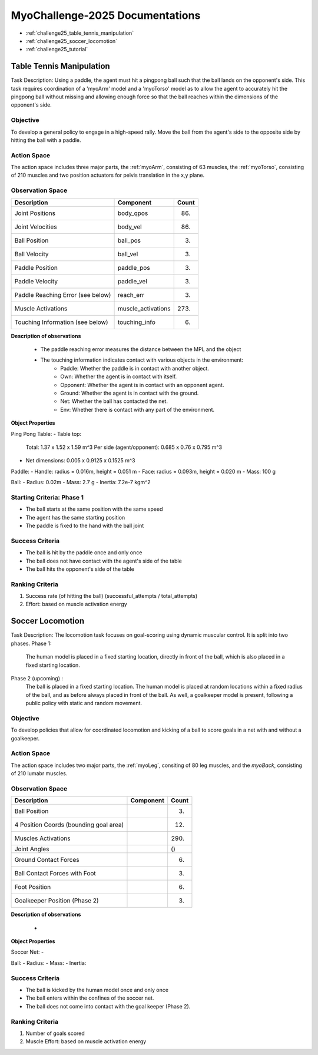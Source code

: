 MyoChallenge-2025 Documentations
#############################################


* :ref:`challenge25_table_tennis_manipulation`
* :ref:`challenge25_soccer_locomotion`
* :ref:`challenge25_tutorial`



.. _challenge25_table_tennis_manipulation:

Table Tennis Manipulation
--------------------------------------------------------------

Task Description: Using a paddle, the agent must hit a pingpong ball such that the ball lands on the opponent's side. This task requires coordination of a 
'myoArm' model and a 'myoTorso' model as to allow the agent to accurately hit the pingpong ball without missing and allowing enough force so that the ball 
reaches within the dimensions of the opponent's side. 


.. image:: images/MyoChallenge25TableTennis.png
    :width: 450
    :align: center



Objective
^^^^^^^^^^^^^^^^^^^^^^^^^^^

To develop a general policy to  engage in a high-speed rally.
Move the ball from the agent's side to the opposite side by hitting the ball with a paddle.



Action Space
^^^^^^^^^^^^^^^^^^^^^^^^
The action space includes three major parts, the :ref:`myoArm`, consisting of 63 muscles, the :ref:`myoTorso`, consisting of 210 muscles 
and two position actuators for pelvis translation in the x,y plane. 


Observation Space
^^^^^^^^^^^^^^^^^^^^^^^^^


.. temporary change backup
.. +-----------------------------------------+-----------------------------+-----------------+
.. | **Description**                         |      **Component**          |   **Count**     |
.. +-----------------------------------------+-----------------------------+-----------------+
.. | Joint Positions                         | body_qpos                   |  (86)           |
.. +-----------------------------------------+-----------------------------+-----------------+
.. | Joint Velocities                        | body_vel                    |  (86)           | 
.. +-----------------------------------------+-----------------------------+-----------------+
.. | Ball Position                           | ball_pos                    |  (3)            |
.. +-----------------------------------------+-----------------------------+-----------------+
.. | Ball Velocity                           | ball_vel                    |  (3)            |
.. +-----------------------------------------+-----------------------------+-----------------+
.. | Paddle Position                         | paddle_pos                  |  (3)            |
.. +-----------------------------------------+-----------------------------+-----------------+
.. | Paddle Velocity                         | paddle_vel                  |  (3)            |
.. +-----------------------------------------+-----------------------------+-----------------+
.. | Paddle Reaching Error                   | reach_err                   |  (3)            |
.. +-----------------------------------------+-----------------------------+-----------------+
.. | Muscle Activations                      | muscle_activations          |  (273)          |
.. +-----------------------------------------+-----------------------------+-----------------+
.. | Touching Information                    | touching_info               |  (6)            |
.. +-----------------------------------------+-----------------------------+-----------------+


+-----------------------------------------+-----------------------------+-----------------+
| **Description**                         |      **Component**          |     **Count**   |
+-----------------------------------------+-----------------------------+-----------------+
| Joint Positions                         | body_qpos                   | (86)            |
+-----------------------------------------+-----------------------------+-----------------+
| Joint Velocities                        | body_vel                    | (86)            | 
+-----------------------------------------+-----------------------------+-----------------+
| Ball Position                           | ball_pos                    | (3)             |
+-----------------------------------------+-----------------------------+-----------------+
| Ball Velocity                           | ball_vel                    | (3)             |
+-----------------------------------------+-----------------------------+-----------------+
| Paddle Position                         | paddle_pos                  | (3)             |
+-----------------------------------------+-----------------------------+-----------------+
| Paddle Velocity                         | paddle_vel                  | (3)             |
+-----------------------------------------+-----------------------------+-----------------+
| Paddle Reaching Error (see below)       | reach_err                   | (3)             |
+-----------------------------------------+-----------------------------+-----------------+
| Muscle Activations                      | muscle_activations          | (273)           |
+-----------------------------------------+-----------------------------+-----------------+ 
| Touching Information (see below)        | touching_info               | (6)             |
+-----------------------------------------+-----------------------------+-----------------+




**Description of observations**

    - The paddle reaching error measures the distance between the MPL and the object
    - The touching information indicates contact with various objects in the environment:
        - Paddle: Whether the paddle is in contact with another object.
        - Own: Whether the agent is in contact with itself.
        - Opponent: Whether the agent is in contact with an opponent agent.
        - Ground: Whether the agent is in contact with the ground.
        - Net: Whether the ball has contacted the net.
        - Env: Whether there is contact with any part of the environment. 


**Object Properties**

Ping Pong Table:
- Table top:
    Total: 1.37 x 1.52 x 1.59 m^3
    Per side (agent/opponent): 0.685 x 0.76 x 0.795 m^3
- Net dimensions: 0.005 x 0.9125 x 0.1525 m^3

Paddle:
- Handle: radius = 0.016m, height = 0.051 m
- Face: radius = 0.093m, height = 0.020 m
- Mass: 100 g

Ball:
- Radius: 0.02m
- Mass: 2.7 g
- Inertia: 7.2e-7 kgm^2



Starting Criteria: Phase 1
^^^^^^^^^^^^^^^^^^^^^^^^^^^^
- The ball starts at the same position with the same speed
- The agent has the same starting position
- The paddle is fixed to the hand with the ball joint


Success Criteria
^^^^^^^^^^^^^^^^^^^^^^^^^

- The ball is hit by the paddle once and only once
- The ball does not have contact with the agent's side of the table
- The ball hits the opponent's side of the table


Ranking Criteria
^^^^^^^^^^^^^^^^^^^^^^^^^

1. Success rate (of hitting the ball) (successful_attempts / total_attempts)
2. Effort: based on muscle activation energy




Soccer Locomotion
--------------------------------------------------------------

Task Description: The locomotion task focuses on goal-scoring using dynamic muscular control. It is split into two phases.
Phase 1:
    The human model is placed in a fixed starting location, directly in front of the ball, which is also placed in a fixed starting location. 
Phase 2 (upcoming) :
    The ball is placed in a fixed starting location. The human model is placed at random locations within a fixed radius of the ball, 
    and as before always placed in front of the ball. As well, a goalkeeper model is present, following a public policy with static and random movement. 


.. image:: images/MyoChallenge25TableTennis.png
    :width: 450
    :align: center



Objective
^^^^^^^^^^^^^^^^^^^^^^^^^^^

To develop policies that allow for coordinated locomotion and kicking of a ball to score goals 
in a net with and without a goalkeeper.


Action Space
^^^^^^^^^^^^^^^^^^^^^^^^
The action space includes two major parts, the :ref:`myoLeg`, consiting of 80 leg muscles, and the `myoBack`, consisting of 210 lumabr muscles. 


Observation Space
^^^^^^^^^^^^^^^^^^^^^^^^^


.. temporary change backup
.. +-----------------------------------------+-----------------------------+-----------------+
.. | **Description**                         |      **Component**          |   **Count**     |
.. +-----------------------------------------+-----------------------------+-----------------+
.. | Ball Position                           |                             | (3)             |
.. +-----------------------------------------+-----------------------------+-----------------+
.. | 4 Position Coords (bounding goal area)  |                             | (12)            | 
.. +-----------------------------------------+-----------------------------+-----------------+
.. | Muscles Activations                     |                             | (290)           |
.. +-----------------------------------------+-----------------------------+-----------------+
.. | Joint Angles                            |                             | ()              |
.. +-----------------------------------------+-----------------------------+-----------------+
.. | Ground Contact Forces                   |                             | (6)             |
.. +-----------------------------------------+-----------------------------+-----------------+
.. | Ball Contact Forces with Foot           |                             | (3)             |
.. +-----------------------------------------+-----------------------------+-----------------+
.. | Foot Position                           |                             | (6)             |
.. +-----------------------------------------+-----------------------------+-----------------+
.. | Goalkeeper Position (Phase 2)           |                             | (3)             |
.. +-----------------------------------------+-----------------------------+-----------------+


+-----------------------------------------+-----------------------------+-----------------+
| **Description**                         |      **Component**          |     **Count**   |
+-----------------------------------------+-----------------------------+-----------------+
| Ball Position                           |                             | (3)             |
+-----------------------------------------+-----------------------------+-----------------+
| 4 Position Coords (bounding goal area)  |                             | (12)            | 
+-----------------------------------------+-----------------------------+-----------------+
| Muscles Activations                     |                             | (290)           |
+-----------------------------------------+-----------------------------+-----------------+
| Joint Angles                            |                             | ()              |
+-----------------------------------------+-----------------------------+-----------------+
| Ground Contact Forces                   |                             | (6)             |
+-----------------------------------------+-----------------------------+-----------------+
| Ball Contact Forces with Foot           |                             | (3)             |
+-----------------------------------------+-----------------------------+-----------------+
| Foot Position                           |                             | (6)             |
+-----------------------------------------+-----------------------------+-----------------+
| Goalkeeper Position (Phase 2)           |                             | (3)             |
+-----------------------------------------+-----------------------------+-----------------+




**Description of observations**

    - 


**Object Properties**

Soccer Net:
- 


Ball:
- Radius: 
- Mass: 
- Inertia: 



Success Criteria
^^^^^^^^^^^^^^^^^^^^^^^^^

- The ball is kicked by the human model once and only once
- The ball enters within the confines of the soccer net.
- The ball does not come into contact with the goal keeper (Phase 2).


Ranking Criteria
^^^^^^^^^^^^^^^^^^^^^^^^^

1. Number of goals scored
2. Muscle Effort: based on muscle activation energy

